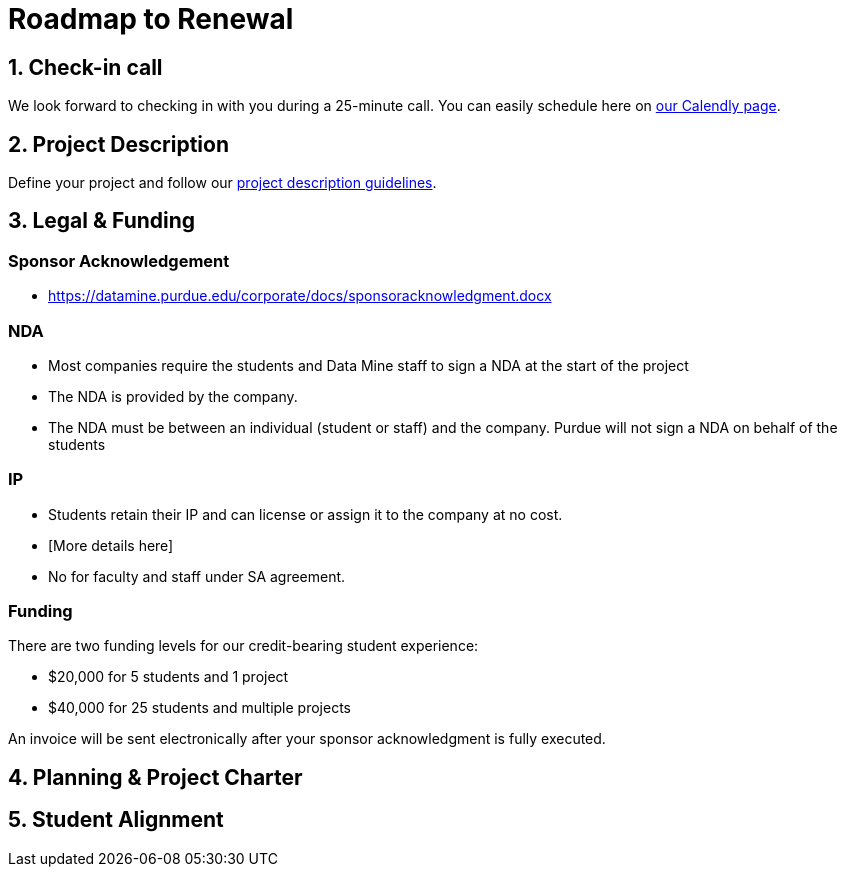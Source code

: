 = Roadmap to Renewal


== 1. Check-in call 

We look forward to checking in with you during a 25-minute call. You can easily schedule here on link:https://calendly.com/datamine[our Calendly page].




== 2. Project Description 

Define your project and follow our xref:project_descriptions.adoc[project description guidelines].

== 3. Legal & Funding

=== Sponsor Acknowledgement
• https://datamine.purdue.edu/corporate/docs/sponsoracknowledgment.docx

=== NDA
• Most companies require the students and Data Mine staff to sign a NDA at
the start of the project
• The NDA is provided by the company.
• The NDA must be between an individual (student or staff) and the company. Purdue will not sign a NDA on behalf of the students

=== IP
• Students retain their IP and can license or assign it to the company at no
cost.
• [More details here]
• No for faculty and staff under SA agreement.

=== Funding

There are two funding levels for our credit-bearing student experience: 

* $20,000 for 5 students and 1 project
* $40,000 for 25 students and multiple projects

An invoice will be sent electronically after your sponsor acknowledgment is fully executed.


== 4. Planning & Project Charter

== 5. Student Alignment 